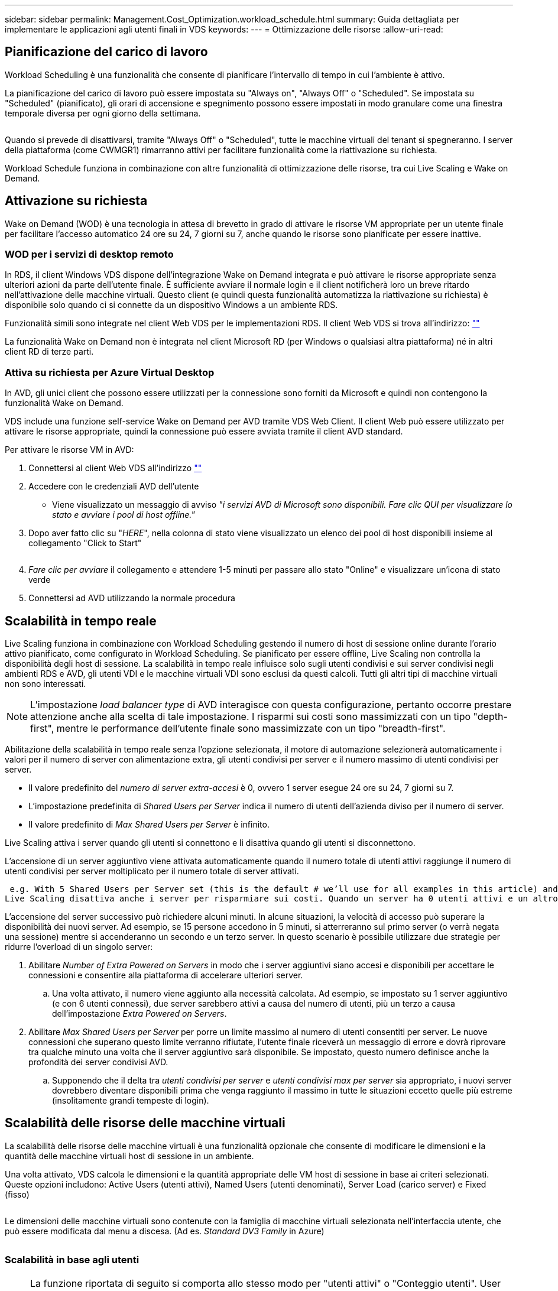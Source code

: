 ---
sidebar: sidebar 
permalink: Management.Cost_Optimization.workload_schedule.html 
summary: Guida dettagliata per implementare le applicazioni agli utenti finali in VDS 
keywords:  
---
= Ottimizzazione delle risorse
:allow-uri-read: 




== Pianificazione del carico di lavoro

Workload Scheduling è una funzionalità che consente di pianificare l'intervallo di tempo in cui l'ambiente è attivo.

La pianificazione del carico di lavoro può essere impostata su "Always on", "Always Off" o "Scheduled". Se impostata su "Scheduled" (pianificato), gli orari di accensione e spegnimento possono essere impostati in modo granulare come una finestra temporale diversa per ogni giorno della settimana.

image:Workload_schedule1.png[""]

Quando si prevede di disattivarsi, tramite "Always Off" o "Scheduled", tutte le macchine virtuali del tenant si spegneranno. I server della piattaforma (come CWMGR1) rimarranno attivi per facilitare funzionalità come la riattivazione su richiesta.

Workload Schedule funziona in combinazione con altre funzionalità di ottimizzazione delle risorse, tra cui Live Scaling e Wake on Demand.



== Attivazione su richiesta

Wake on Demand (WOD) è una tecnologia in attesa di brevetto in grado di attivare le risorse VM appropriate per un utente finale per facilitare l'accesso automatico 24 ore su 24, 7 giorni su 7, anche quando le risorse sono pianificate per essere inattive.



=== WOD per i servizi di desktop remoto

In RDS, il client Windows VDS dispone dell'integrazione Wake on Demand integrata e può attivare le risorse appropriate senza ulteriori azioni da parte dell'utente finale. È sufficiente avviare il normale login e il client notificherà loro un breve ritardo nell'attivazione delle macchine virtuali. Questo client (e quindi questa funzionalità automatizza la riattivazione su richiesta) è disponibile solo quando ci si connette da un dispositivo Windows a un ambiente RDS.

Funzionalità simili sono integrate nel client Web VDS per le implementazioni RDS. Il client Web VDS si trova all'indirizzo: link:https://login.cloudworkspace.com[""]

La funzionalità Wake on Demand non è integrata nel client Microsoft RD (per Windows o qualsiasi altra piattaforma) né in altri client RD di terze parti.



=== Attiva su richiesta per Azure Virtual Desktop

In AVD, gli unici client che possono essere utilizzati per la connessione sono forniti da Microsoft e quindi non contengono la funzionalità Wake on Demand.

VDS include una funzione self-service Wake on Demand per AVD tramite VDS Web Client. Il client Web può essere utilizzato per attivare le risorse appropriate, quindi la connessione può essere avviata tramite il client AVD standard.

.Per attivare le risorse VM in AVD:
. Connettersi al client Web VDS all'indirizzo link:https://login.cloudworkspace.com[""]
. Accedere con le credenziali AVD dell'utente
+
** Viene visualizzato un messaggio di avviso _"i servizi AVD di Microsoft sono disponibili. Fare clic QUI per visualizzare lo stato e avviare i pool di host offline."_


. Dopo aver fatto clic su "_HERE_", nella colonna di stato viene visualizzato un elenco dei pool di host disponibili insieme al collegamento "Click to Start"
+
image:Wake_on_Demand_h5_1.png[""]

. _Fare clic per avviare_ il collegamento e attendere 1-5 minuti per passare allo stato "Online" e visualizzare un'icona di stato verde
. Connettersi ad AVD utilizzando la normale procedura




== Scalabilità in tempo reale

Live Scaling funziona in combinazione con Workload Scheduling gestendo il numero di host di sessione online durante l'orario attivo pianificato, come configurato in Workload Scheduling. Se pianificato per essere offline, Live Scaling non controlla la disponibilità degli host di sessione. La scalabilità in tempo reale influisce solo sugli utenti condivisi e sui server condivisi negli ambienti RDS e AVD, gli utenti VDI e le macchine virtuali VDI sono esclusi da questi calcoli. Tutti gli altri tipi di macchine virtuali non sono interessati.


NOTE: L'impostazione _load balancer type_ di AVD interagisce con questa configurazione, pertanto occorre prestare attenzione anche alla scelta di tale impostazione. I risparmi sui costi sono massimizzati con un tipo "depth-first", mentre le performance dell'utente finale sono massimizzate con un tipo "breadth-first".

Abilitazione della scalabilità in tempo reale senza l'opzione selezionata, il motore di automazione selezionerà automaticamente i valori per il numero di server con alimentazione extra, gli utenti condivisi per server e il numero massimo di utenti condivisi per server.

* Il valore predefinito del _numero di server extra-accesi_ è 0, ovvero 1 server esegue 24 ore su 24, 7 giorni su 7.
* L'impostazione predefinita di _Shared Users per Server_ indica il numero di utenti dell'azienda diviso per il numero di server.
* Il valore predefinito di _Max Shared Users per Server_ è infinito.


Live Scaling attiva i server quando gli utenti si connettono e li disattiva quando gli utenti si disconnettono.

L'accensione di un server aggiuntivo viene attivata automaticamente quando il numero totale di utenti attivi raggiunge il numero di utenti condivisi per server moltiplicato per il numero totale di server attivati.

 e.g. With 5 Shared Users per Server set (this is the default # we’ll use for all examples in this article) and 2 servers running, a 3rd server won’t be powered up until server 1 & 2 both have 5 or more active users. Until that 3rd server is available, new connections will be load balanced all available servers. In RDS and AVD Breadth mode, Load balancing sends users to the server with the fewest active users (like water flowing to the lowest point). In AVD Depth mode, Load balancing sends users to servers in a sequential order, incrementing when the Max Shared Users number is reached.
Live Scaling disattiva anche i server per risparmiare sui costi. Quando un server ha 0 utenti attivi e un altro server ha una capacità disponibile inferiore a _utenti condivisi per server_, il server vuoto viene spento.

L'accensione del server successivo può richiedere alcuni minuti. In alcune situazioni, la velocità di accesso può superare la disponibilità dei nuovi server. Ad esempio, se 15 persone accedono in 5 minuti, si atterreranno sul primo server (o verrà negata una sessione) mentre si accenderanno un secondo e un terzo server. In questo scenario è possibile utilizzare due strategie per ridurre l'overload di un singolo server:

. Abilitare _Number of Extra Powered on Servers_ in modo che i server aggiuntivi siano accesi e disponibili per accettare le connessioni e consentire alla piattaforma di accelerare ulteriori server.
+
.. Una volta attivato, il numero viene aggiunto alla necessità calcolata. Ad esempio, se impostato su 1 server aggiuntivo (e con 6 utenti connessi), due server sarebbero attivi a causa del numero di utenti, più un terzo a causa dell'impostazione _Extra Powered on Servers_.


. Abilitare _Max Shared Users per Server_ per porre un limite massimo al numero di utenti consentiti per server. Le nuove connessioni che superano questo limite verranno rifiutate, l'utente finale riceverà un messaggio di errore e dovrà riprovare tra qualche minuto una volta che il server aggiuntivo sarà disponibile. Se impostato, questo numero definisce anche la profondità dei server condivisi AVD.
+
.. Supponendo che il delta tra _utenti condivisi per server_ e _utenti condivisi max per server_ sia appropriato, i nuovi server dovrebbero diventare disponibili prima che venga raggiunto il massimo in tutte le situazioni eccetto quelle più estreme (insolitamente grandi tempeste di login).






== Scalabilità delle risorse delle macchine virtuali

La scalabilità delle risorse delle macchine virtuali è una funzionalità opzionale che consente di modificare le dimensioni e la quantità delle macchine virtuali host di sessione in un ambiente.

Una volta attivato, VDS calcola le dimensioni e la quantità appropriate delle VM host di sessione in base ai criteri selezionati. Queste opzioni includono: Active Users (utenti attivi), Named Users (utenti denominati), Server Load (carico server) e Fixed (fisso)

image:VMResource2.png[""]

Le dimensioni delle macchine virtuali sono contenute con la famiglia di macchine virtuali selezionata nell'interfaccia utente, che può essere modificata dal menu a discesa. (Ad es. _Standard DV3 Family_ in Azure)

image:VMResource1.png[""]



=== Scalabilità in base agli utenti


NOTE: La funzione riportata di seguito si comporta allo stesso modo per "utenti attivi" o "Conteggio utenti". User Count è un semplice numero di utenti attivati con un desktop VDS. Active Users è una variabile calcolata in base alle 2 settimane precedenti di dati della sessione utente.

Durante il calcolo in base agli utenti, le dimensioni (e la quantità) delle VM host della sessione vengono calcolate in base ai requisiti di RAM e CPU definiti. L'amministratore può definire il GB di RAM e il numero di core vCPU per utente insieme a risorse aggiuntive non variabili.

Nella schermata riportata di seguito, a ciascun utente sono allocati 2 GB di RAM e 1/2 di un core vCPU. Inoltre, il server inizia con 2 core vCPU e 8 GB di RAM.

image:VMResource3.png[""]

Inoltre, l'amministratore può definire le dimensioni massime che una macchina virtuale può raggiungere. Una volta raggiunti, gli ambienti si scaleranno orizzontalmente aggiungendo altri host di sessione VM.

Nella schermata seguente, ogni macchina virtuale è limitata a 32 GB di RAM e 8 core vCPU.

image:VMResource4.png[""]

Con tutte queste variabili definite, VDS può calcolare la dimensione e la quantità appropriate delle VM host di sessione, semplificando notevolmente il processo di mantenimento dell'assegnazione delle risorse appropriate, anche quando gli utenti vengono aggiunti e rimossi.



=== Scalabilità in base al carico del server

Durante il calcolo in base al carico del server, le dimensioni (e la quantità) delle VM host di sessione vengono calcolate in base ai tassi medi di utilizzo di CPU/RAM osservati da VDS nel periodo di 2 settimane precedente.

Una volta superata la soglia massima, il VDS aumenterà la dimensione o la quantità per riportare l'utilizzo medio all'interno dell'intervallo.

Come per la scalabilità basata sull'utente, è possibile definire la famiglia di macchine virtuali e la dimensione massima delle macchine virtuali.

image:VMResource6.png[""]



== Altre risorse attive

Workload Scheduling non controlla i server della piattaforma, come CWMGR1, in quanto sono necessari per attivare la funzionalità Wake on Demand e facilitare altre attività della piattaforma e dovrebbero eseguire 24/7 per il normale funzionamento ambientale.

È possibile ottenere un ulteriore risparmio disattivando l'intero ambiente, ma è consigliato solo per gli ambienti non di produzione. Si tratta di un'azione manuale che può essere eseguita nella sezione implementazioni di VDS. Il ripristino dello stato normale dell'ambiente richiede anche un passaggio manuale sulla stessa pagina.

image:Stop_Deployment.png[""]
image:Start_deployment.png[""]
